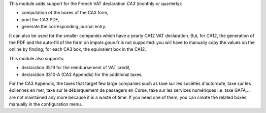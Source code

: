 This module adds support for the French VAT declaration *CA3* (monthly or quarterly):

* computation of the boxes of the CA3 form,
* print the CA3 PDF,
* generate the corresponding journal entry.

It can also be used for the smaller companies which have a yearly CA12 VAT declaration. But, for CA12, the generation of the PDF and the auto-fill of the form on impots.gouv.fr is not supported: you will have to manually copy the values on the online by finding, for each CA3 box, the equivalent box in the CA12.

This module also supports:

* declaration 3519 for the reimbursement of VAT credit,
* declaration 3310-A (CA3 Appendix) for the additional taxes.

For the CA3 Appendix, the taxes that target few large companies such as taxe sur les sociétés d'autoroute, taxe sur les éoliennes en mer, taxe sur le débarquement de passagers en Corse, taxe sur les services numériques i.e. taxe GAFA,... are not maintained any more because it is a waste of time. If you need one of them, you can create the related boxes manually in the configuration menu.
